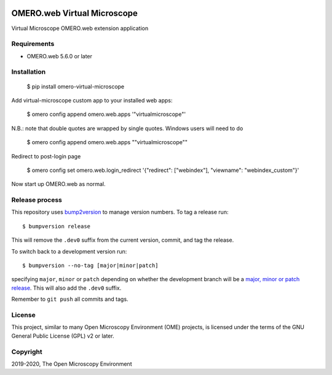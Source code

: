 .. image:: https://github.com/ome/omero-virtual-microscope/workflows/OMERO/badge.svg
    :target: https://github.com/ome/omero-virtual-microscope/actions

.. image:: https://badge.fury.io/py/omero-virtual-microscope.svg
    :target: https://badge.fury.io/py/omero-virtual-microscope

OMERO.web Virtual Microscope
============================
Virtual Microscope OMERO.web extension application

Requirements
------------

* OMERO.web 5.6.0 or later

Installation
------------

    $ pip install omero-virtual-microscope

Add virtual-microscope custom app to your installed web apps:

    $ omero config append omero.web.apps '"virtualmicroscope"'

N.B.: note that double quotes are wrapped by single quotes. Windows users will need to do

    $ omero config append omero.web.apps "\"virtualmicroscope\""

Redirect to post-login page

    $ omero config set omero.web.login_redirect '{"redirect": ["webindex"], "viewname": "webindex_custom"}'

Now start up OMERO.web as normal.

Release process
---------------

This repository uses `bump2version <https://pypi.org/project/bump2version/>`_ to manage version numbers.
To tag a release run::

    $ bumpversion release

This will remove the ``.dev0`` suffix from the current version, commit, and tag the release.

To switch back to a development version run::

    $ bumpversion --no-tag [major|minor|patch]

specifying ``major``, ``minor`` or ``patch`` depending on whether the development branch will be a `major, minor or patch release <https://semver.org/>`_. This will also add the ``.dev0`` suffix.

Remember to ``git push`` all commits and tags.

License
-------

This project, similar to many Open Microscopy Environment (OME) projects, is
licensed under the terms of the GNU General Public License (GPL) v2 or later.

Copyright
---------

2019-2020, The Open Microscopy Environment
